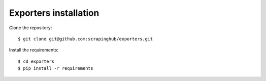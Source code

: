 ======================
Exporters installation
======================

Clone the repository::

    $ git clone git@github.com:scrapinghub/exporters.git

Install the requirements::

    $ cd exporters
    $ pip install -r requirements

